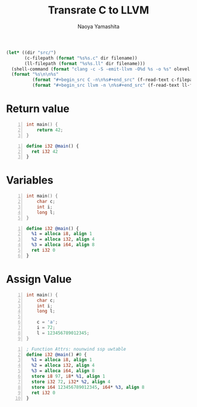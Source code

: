#+title: Transrate C to LLVM
#+author: Naoya Yamashita
#+export_file_name: llvm

#+name: clang
#+header: :var filename="test" olevel=0 :exports none :cache yes :results raw drawer
#+begin_src emacs-lisp
  (let* ((dir "src/")
         (c-filepath (format "%s%s.c" dir filename))
         (ll-filepath (format "%s%s.ll" dir filename)))
    (shell-command (format "clang -c -S -emit-llvm -O%d %s -o %s" olevel c-filepath ll-filepath))
    (format "%s\n\n%s"
            (format "#+begin_src C -n\n%s#+end_src" (f-read-text c-filepath))
            (format "#+begin_src llvm -n \n%s#+end_src" (f-read-text ll-filepath))))
#+end_src

* Return value
#+call: clang("01_return", 3)

#+RESULTS[ab5491bb9dce1e650ab80d7370778bf4f42167a2]:
:RESULTS:
#+begin_src C -n
int main() {
    return 42;
}
#+end_src

#+begin_src llvm -n 
define i32 @main() {
  ret i32 42
}
#+end_src
:END:

* Variables
#+call: clang("02_variables")

#+RESULTS[f25d259f225f45e0a9baf8b0fb6cd88ea572db4f]:
:RESULTS:
#+begin_src C -n
int main() {
    char c;
    int i;
    long l;
}
#+end_src

#+begin_src llvm -n 
define i32 @main() {
  %1 = alloca i8, align 1
  %2 = alloca i32, align 4
  %3 = alloca i64, align 8
  ret i32 0
}
#+end_src
:END:

* Assign Value
#+call: clang("03_assign-value")

#+RESULTS[0560ecb8172bc3ef91b47e7e1faf5d0bbd8b778f]:
:RESULTS:
#+begin_src C -n
int main() {
    char c;
    int i;
    long l;
    
    c = 'a';
    i = 72;
    l = 123456789012345;
}
#+end_src

#+begin_src llvm -n 
; Function Attrs: nounwind ssp uwtable
define i32 @main() #0 {
  %1 = alloca i8, align 1
  %2 = alloca i32, align 4
  %3 = alloca i64, align 8
  store i8 97, i8* %1, align 1
  store i32 72, i32* %2, align 4
  store i64 123456789012345, i64* %3, align 8
  ret i32 0
}
#+end_src
:END:
